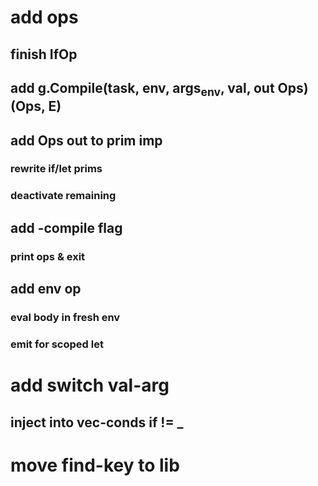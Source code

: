 * add ops
** finish IfOp
** add g.Compile(task, env, args_env, val, out Ops) (Ops, E)
** add Ops out to prim imp
*** rewrite if/let prims
*** deactivate remaining
** add -compile flag
*** print ops & exit
** add env op
*** eval body in fresh env
*** emit for scoped let
* add switch val-arg
** inject into vec-conds if != _
* move find-key to lib
